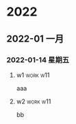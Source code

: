 

* 2022

** 2022-01 一月

*** 2022-01-14 星期五

**** w1                                                            :work:w11:
   aaa

**** w2                                                            :work:w11:
   bb

